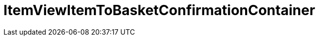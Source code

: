 = ItemViewItemToBasketConfirmationContainer
:keywords: ItemViewItemToBasketConfirmationContainer
:index: false

//  auto generated content Thu, 06 Jul 2017 00:26:12 +0200
